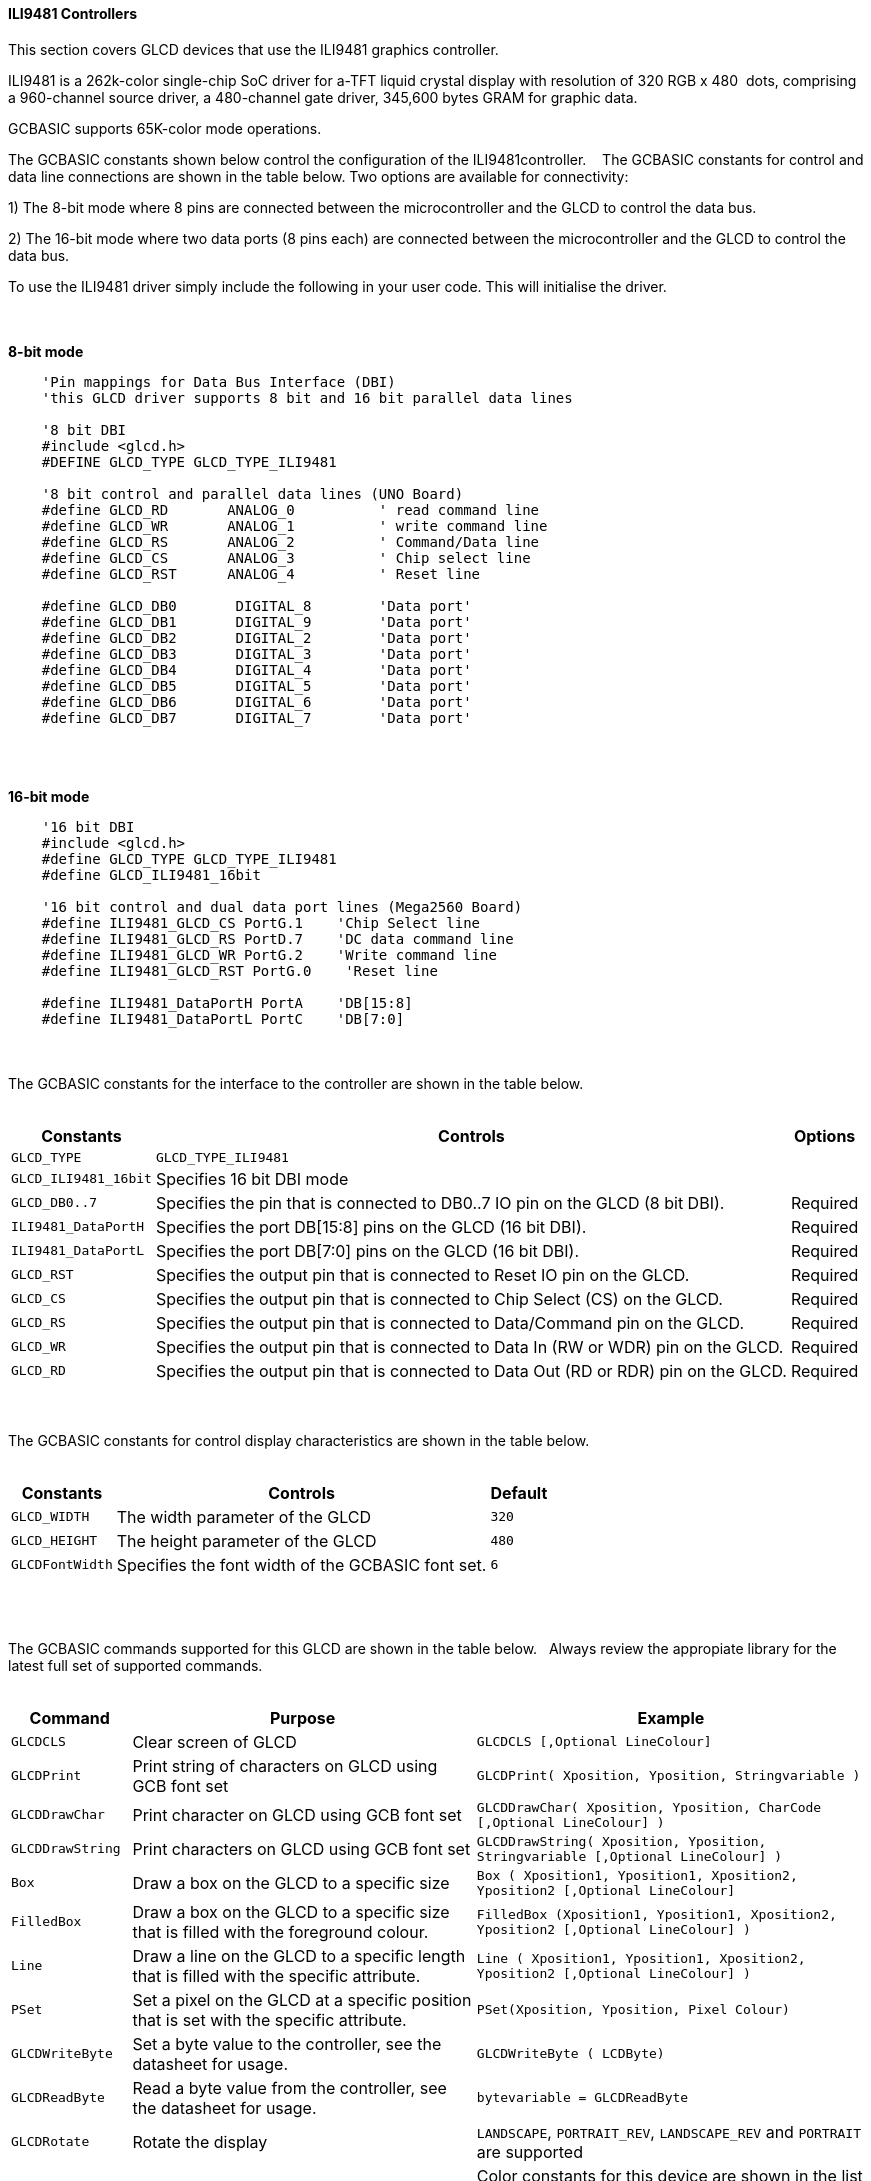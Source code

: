 ==== ILI9481 Controllers

This section covers GLCD devices that use the ILI9481 graphics controller.

ILI9481 is a 262k-color single-chip SoC driver for a-TFT liquid crystal display with resolution of 320&#160;RGB&#160;x&#160;480&#160;
dots, comprising a 960-channel source driver, a 480-channel gate driver, 345,600 bytes GRAM for graphic data.

GCBASIC supports 65K-color mode operations.

The GCBASIC constants shown below control the configuration of the ILI9481controller.
&#160;&#160;&#160;The GCBASIC constants for control and data line connections are shown
in the table below. Two options are available for connectivity:

1)  The 8-bit mode where 8 pins are connected between the microcontroller and the GLCD to control the
data bus.

2)  The 16-bit mode where two data ports (8 pins each) are connected between  the microcontroller and the GLCD to control the data bus.

To use the ILI9481 driver simply include the following in your user code.  This will initialise the driver.

{empty} +
{empty} +
**8-bit mode**
----
    'Pin mappings for Data Bus Interface (DBI)
    'this GLCD driver supports 8 bit and 16 bit parallel data lines

    '8 bit DBI
    #include <glcd.h>
    #DEFINE GLCD_TYPE GLCD_TYPE_ILI9481

    '8 bit control and parallel data lines (UNO Board)
    #define GLCD_RD       ANALOG_0          ' read command line
    #define GLCD_WR       ANALOG_1          ' write command line
    #define GLCD_RS       ANALOG_2          ' Command/Data line
    #define GLCD_CS       ANALOG_3          ' Chip select line
    #define GLCD_RST      ANALOG_4          ' Reset line

    #define GLCD_DB0       DIGITAL_8        'Data port'
    #define GLCD_DB1       DIGITAL_9        'Data port'
    #define GLCD_DB2       DIGITAL_2        'Data port'
    #define GLCD_DB3       DIGITAL_3        'Data port'
    #define GLCD_DB4       DIGITAL_4        'Data port'
    #define GLCD_DB5       DIGITAL_5        'Data port'
    #define GLCD_DB6       DIGITAL_6        'Data port'
    #define GLCD_DB7       DIGITAL_7        'Data port'
----
{empty} +
{empty} +

**16-bit mode**
----
    '16 bit DBI
    #include <glcd.h>
    #define GLCD_TYPE GLCD_TYPE_ILI9481
    #define GLCD_ILI9481_16bit

    '16 bit control and dual data port lines (Mega2560 Board)
    #define ILI9481_GLCD_CS PortG.1    'Chip Select line
    #define ILI9481_GLCD_RS PortD.7    'DC data command line
    #define ILI9481_GLCD_WR PortG.2    'Write command line
    #define ILI9481_GLCD_RST PortG.0    'Reset line

    #define ILI9481_DataPortH PortA    'DB[15:8]
    #define ILI9481_DataPortL PortC    'DB[7:0]

----

{empty} +
{empty} +
The GCBASIC constants for the interface to the controller are shown in the table below.
{empty} +
{empty} +

[cols="2,4,4", options="header,autowidth"]
|===
|Constants
|Controls
|Options

|`GLCD_TYPE`
|`GLCD_TYPE_ILI9481`
|

|`GLCD_ILI9481_16bit`
|Specifies 16 bit DBI mode
|

|`GLCD_DB0..7`
|Specifies the  pin that is connected to DB0..7 IO pin on the GLCD (8 bit DBI).
|Required

|`ILI9481_DataPortH`
|Specifies the  port DB[15:8] pins on the GLCD (16 bit DBI).
|Required

|`ILI9481_DataPortL`
|Specifies the  port DB[7:0] pins on the GLCD (16 bit DBI).
|Required

|`GLCD_RST`
|Specifies the output pin that is connected to Reset IO pin on the GLCD.
|Required

|`GLCD_CS`
|Specifies the output pin that is connected to Chip Select (CS)  on the GLCD.
|Required

|`GLCD_RS`
|Specifies the output pin that is connected to Data/Command pin on the GLCD.
|Required

|`GLCD_WR`
|Specifies the output pin that is connected to Data In (RW or WDR) pin on the GLCD.
|Required

|`GLCD_RD`
|Specifies the output pin that is connected to Data Out (RD or RDR) pin on the GLCD.
|Required

|===

{empty} +
{empty} +
The GCBASIC constants for control display characteristics are shown in the table below.
{empty} +
{empty} +

[cols="2,4,4", options="header,autowidth"]
|===
|Constants
|Controls
|Default

|`GLCD_WIDTH`
|The width parameter of the GLCD
|`320`

|`GLCD_HEIGHT`
|The height parameter of the GLCD
|`480`

|`GLCDFontWidth`
|Specifies the font width of the GCBASIC font set.
|`6`
|===
{empty} +
{empty} +

The GCBASIC commands supported for this GLCD are shown in the table below.&#160;&#160;&#160;Always review the appropiate library for the latest full set of supported commands.
{empty} +
{empty} +

[cols="2,4,4", options="header,autowidth"]
|===
|Command
|Purpose
|Example

|`GLCDCLS`
|Clear screen of GLCD
|`GLCDCLS  [,Optional LineColour]`

|`GLCDPrint`
|Print string of characters on GLCD using GCB font set
|`GLCDPrint( Xposition, Yposition, Stringvariable )`

|`GLCDDrawChar`
|Print character on GLCD using GCB font set
|`GLCDDrawChar( Xposition, Yposition, CharCode [,Optional LineColour] )`

|`GLCDDrawString`
|Print characters on GLCD using GCB font set
|`GLCDDrawString( Xposition, Yposition, Stringvariable [,Optional LineColour] )`

|`Box`
|Draw a box on the GLCD to a specific size
|`Box ( Xposition1, Yposition1, Xposition2, Yposition2 [,Optional LineColour]`

|`FilledBox`
|Draw a box on the GLCD to a specific size that is filled with the foreground colour.
|`FilledBox (Xposition1, Yposition1, Xposition2, Yposition2  [,Optional LineColour] )`

|`Line`
|Draw a line on the GLCD to a specific length that is filled with the specific attribute.
|`Line ( Xposition1, Yposition1, Xposition2, Yposition2 [,Optional LineColour] )`

|`PSet`
|Set a pixel on the GLCD at a specific position that is set with the specific attribute.
|`PSet(Xposition, Yposition, Pixel Colour)`

|`GLCDWriteByte`
|Set a byte value to the controller, see the datasheet for usage.
|`GLCDWriteByte ( LCDByte)`

|`GLCDReadByte`
|Read a byte value from the controller, see the datasheet for usage.
|`bytevariable = GLCDReadByte`

|`GLCDRotate`
|Rotate the display
|`LANDSCAPE`, `PORTRAIT_REV`, `LANDSCAPE_REV` and `PORTRAIT` are supported

|`ILI9481_[color]`
|Specify color as a parameter for many GLCD commands
|Color constants for this device are shown in the list below. +


 Any color can be defined using a valid hexidecimal word value between 0x0000 to 0xFFFF.
|===

{empty} +
{empty} +
----
    ILI9481_BLACK   'hexidecimal value 0x0000
    ILI9481_RED     'hexidecimal value 0xF800
    ILI9481_GREEN   'hexidecimal value 0x0400
    ILI9481_BLUE    'hexidecimal value 0x001F
    ILI9481_WHITE   'hexidecimal value 0xFFFF
    ILI9481_PURPLE  'hexidecimal value 0xF11F
    ILI9481_YELLOW  'hexidecimal value 0xFFE0
    ILI9481_CYAN    'hexidecimal value 0x07FF
    ILI9481_D_GRAY  'hexidecimal value 0x528A
    ILI9481_L_GRAY  'hexidecimal value 0x7997
    ILI9481_SILVER  'hexidecimal value 0xC618
    ILI9481_MAROON  'hexidecimal value 0x8000
    ILI9481_OLIVE   'hexidecimal value 0x8400
    ILI9481_LIME    'hexidecimal value 0x07E0
    ILI9481_AQUA    'hexidecimal value 0x07FF
    ILI9481_TEAL    'hexidecimal value 0x0410
    ILI9481_NAVY    'hexidecimal value 0x0010
    ILI9481_FUCHSIA 'hexidecimal value 0xF81F
----
{empty} +
{empty} +


These examples show how to drive a ILI9481 based Graphic LCD module with the built in commands of GCBASIC.  The 8 bit DBI example uses a UNO shield, this can easily adapted to Microchip architecture.  The 16 bit DBI
example uses a Mega2560 board.

{empty} +
{empty} +
*Examples:*
----
    '8 bit DBI
    #include <glcd.h>
    #include <UNO_mega328p.h >

    #define GLCD_TYPE GLCD_TYPE_ILI9481

    'Pin mappings for SPI - this GLCD driver supports Hardware SPI and Software SPI
    #define GLCD_RD       ANALOG_0          ' read command line
    #define GLCD_WR       ANALOG_1          ' write command line
    #define GLCD_RS       ANALOG_2          ' Command/Data line
    #define GLCD_CS       ANALOG_3          ' Chip select line
    #define GLCD_RST      ANALOG_4          ' Reset line

    #define GLCD_DB0       DIGITAL_8
    #define GLCD_DB1       DIGITAL_9
    #define GLCD_DB2       DIGITAL_2
    #define GLCD_DB3       DIGITAL_3
    #define GLCD_DB4       DIGITAL_4
    #define GLCD_DB5       DIGITAL_5
    #define GLCD_DB6       DIGITAL_6
    #define GLCD_DB7       DIGITAL_7

    GLCDPrint(0, 0, "Test of the ILI9481 Device")
    end
----
{empty} +
{empty} +
{empty} +
{empty} +
----
    '16 bit DBI
    #chip mega2560, 16
    #include <glcd.h>

    #define GLCD_TYPE GLCD_TYPE_ILI9481
    #define GLCD_ILI9481_16bit

    #define ILI9481_GLCD_CS PortG.1
    #define ILI9481_GLCD_RS PortD.7
    #define ILI9481_GLCD_WR PortG.2
    #define ILI9481_GLCD_RST PortG.0
    #define ILI9481_DataPortH PortA
    #define ILI9481_DataPortL PortC

    #define ILI9481_YELLOW1   0xFFC1
    #define ILI9481_BlueViolet  0x895C

    GLCDCLS_ILI9481 ILI9481_Black
    wait 1 s
    GLCDCLS_ILI9481 ILI9481_White
    wait 1 s

    GLCDfntDefaultsize = 3
    GLCDBackground = ILI9481_BlueViolet
    GLCDForeground = ILI9481_Yellow1
    GLCDCLS
    wait 1 s

    Start:

    'demonstrate screen rotation
    GLCDRotate (Portrait)
    GLCDCLS
    GLCDDrawString ( ILI9481_GLCD_WIDTH/2 - 24, ILI9481_GLCD_HEIGHT/2 - 62, "GCB")
    GLCDDrawString ( ILI9481_GLCD_WIDTH/2 - 120, ILI9481_GLCD_HEIGHT/2 - 24, "ILI9481 Driver")
    wait 5 s

    GLCDRotate (Landscape)
    GLCDCLS
    GLCDDrawString ( ILI9481_GLCD_WIDTH/2 - 24, ILI9481_GLCD_HEIGHT/2 - 62, "GCB")
    GLCDDrawString ( ILI9481_GLCD_WIDTH/2 - 120, ILI9481_GLCD_HEIGHT/2 -24, "ILI9481 Driver")
    wait 5 s

    GLCDRotate (Portrait_REV)
    GLCDCLS
    GLCDDrawString ( ILI9481_GLCD_WIDTH/2 - 24, ILI9481_GLCD_HEIGHT/2 - 62, "GCB")
    GLCDDrawString ( ILI9481_GLCD_WIDTH/2 - 120, ILI9481_GLCD_HEIGHT/2 - 24, "ILI9481 Driver")
    wait 5 s

    GLCDRotate (Landscape_REV)
    GLCDCLS
    GLCDDrawString ( ILI9481_GLCD_WIDTH/2 - 24, ILI9481_GLCD_HEIGHT/2 - 62, "GCB")
    GLCDDrawString ( ILI9481_GLCD_WIDTH/2 - 120, ILI9481_GLCD_HEIGHT/2 - 24, "ILI9481 Driver")
    wait 5 s

    goto Start

----
{empty} +
{empty} +

*For more help, see*
<<_glcdcls,GLCDCLS>>,  <<_glcddrawchar,GLCDDrawChar>>, <<_glcdprint,GLCDPrint>>, <<_glcdreadbyte,GLCDReadByte>>, <<_glcdwritebyte,GLCDWriteByte>> or <<_pset,Pset>>
{empty} +
{empty} +
Supported in <GLCD.H>
